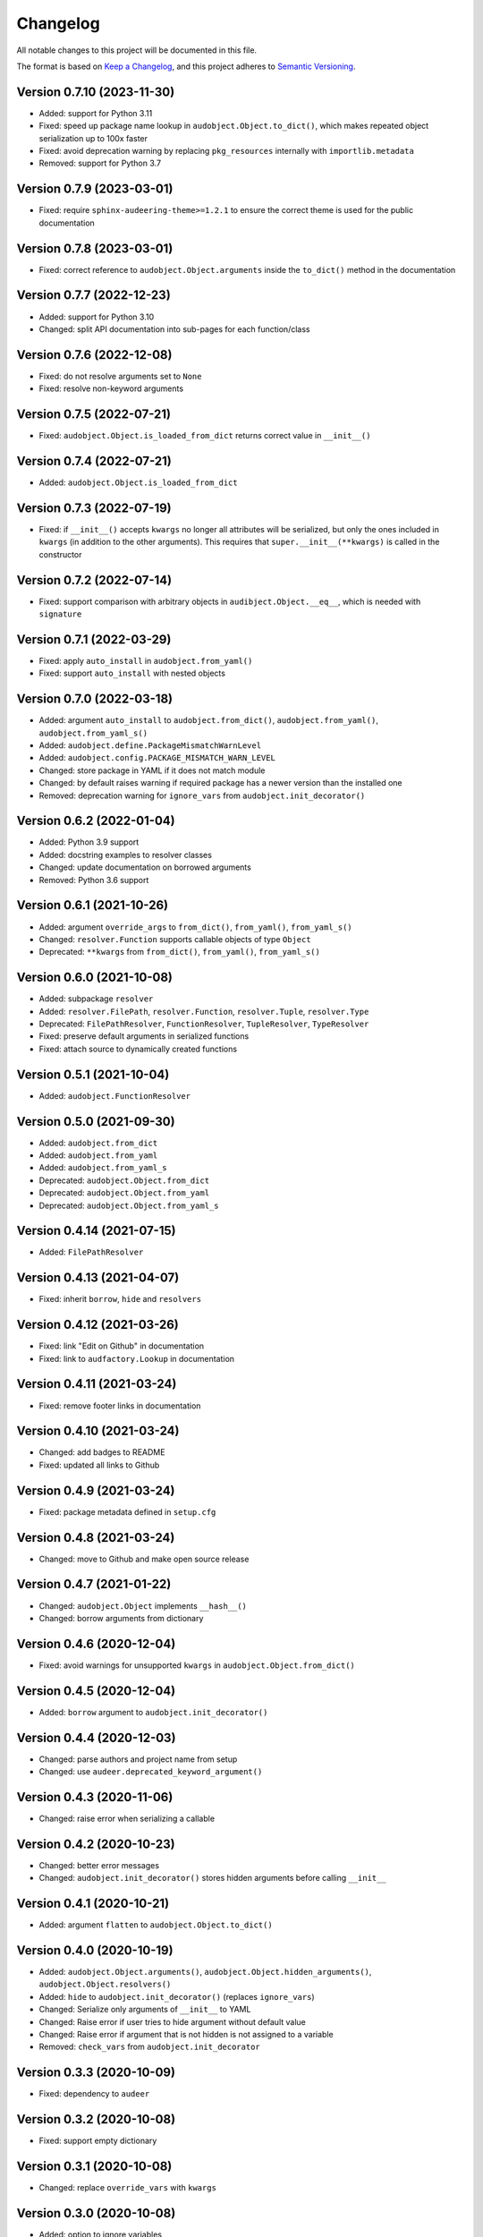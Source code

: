 Changelog
=========

All notable changes to this project will be documented in this file.

The format is based on `Keep a Changelog`_,
and this project adheres to `Semantic Versioning`_.


Version 0.7.10 (2023-11-30)
---------------------------

* Added: support for Python 3.11
* Fixed: speed up package name lookup in ``audobject.Object.to_dict()``,
  which makes repeated object serialization
  up to 100x faster
* Fixed: avoid deprecation warning
  by replacing
  ``pkg_resources``
  internally with
  ``importlib.metadata``
* Removed: support for Python 3.7


Version 0.7.9 (2023-03-01)
--------------------------

* Fixed: require ``sphinx-audeering-theme>=1.2.1``
  to ensure the correct theme is used
  for the public documentation


Version 0.7.8 (2023-03-01)
--------------------------

* Fixed: correct reference to ``audobject.Object.arguments``
  inside the ``to_dict()`` method in the documentation


Version 0.7.7 (2022-12-23)
--------------------------

* Added: support for Python 3.10
* Changed: split API documentation into sub-pages
  for each function/class


Version 0.7.6 (2022-12-08)
--------------------------

* Fixed: do not resolve arguments set to ``None``
* Fixed: resolve non-keyword arguments


Version 0.7.5 (2022-07-21)
--------------------------

* Fixed:
  ``audobject.Object.is_loaded_from_dict``
  returns correct value in
  ``__init__()``


Version 0.7.4 (2022-07-21)
--------------------------

* Added: ``audobject.Object.is_loaded_from_dict``


Version 0.7.3 (2022-07-19)
--------------------------

* Fixed: if ``__init__()`` accepts ``kwargs``
  no longer all attributes will be serialized,
  but only the ones included in ``kwargs``
  (in addition to the other arguments).
  This requires that
  ``super.__init__(**kwargs)``
  is called in the constructor


Version 0.7.2 (2022-07-14)
--------------------------

* Fixed: support comparison with arbitrary objects
  in ``audibject.Object.__eq__``,
  which is needed with ``signature``


Version 0.7.1 (2022-03-29)
--------------------------

* Fixed: apply ``auto_install`` in ``audobject.from_yaml()``
* Fixed: support ``auto_install`` with nested objects


Version 0.7.0 (2022-03-18)
--------------------------

* Added: argument ``auto_install`` to
  ``audobject.from_dict()``,
  ``audobject.from_yaml()``,
  ``audobject.from_yaml_s()``
* Added: ``audobject.define.PackageMismatchWarnLevel``
* Added: ``audobject.config.PACKAGE_MISMATCH_WARN_LEVEL``
* Changed: store package in YAML if it does not match module
* Changed: by default raises warning if required package
  has a newer version than the installed one
* Removed: deprecation warning for ``ignore_vars``
  from ``audobject.init_decorator()``


Version 0.6.2 (2022-01-04)
--------------------------

* Added: Python 3.9 support
* Added: docstring examples to resolver classes
* Changed: update documentation on borrowed arguments
* Removed: Python 3.6 support


Version 0.6.1 (2021-10-26)
--------------------------

* Added: argument ``override_args`` to
  ``from_dict()``,
  ``from_yaml()``,
  ``from_yaml_s()``
* Changed: ``resolver.Function`` supports callable objects of type ``Object``
* Deprecated: ``**kwargs`` from
  ``from_dict()``,
  ``from_yaml()``,
  ``from_yaml_s()``


Version 0.6.0 (2021-10-08)
--------------------------

* Added: subpackage ``resolver``
* Added:
  ``resolver.FilePath``,
  ``resolver.Function``,
  ``resolver.Tuple``,
  ``resolver.Type``
* Deprecated:
  ``FilePathResolver``,
  ``FunctionResolver``,
  ``TupleResolver``,
  ``TypeResolver``
* Fixed: preserve default arguments in serialized functions
* Fixed: attach source to dynamically created functions


Version 0.5.1 (2021-10-04)
--------------------------

* Added: ``audobject.FunctionResolver``


Version 0.5.0 (2021-09-30)
--------------------------

* Added: ``audobject.from_dict``
* Added: ``audobject.from_yaml``
* Added: ``audobject.from_yaml_s``
* Deprecated: ``audobject.Object.from_dict``
* Deprecated: ``audobject.Object.from_yaml``
* Deprecated: ``audobject.Object.from_yaml_s``


Version 0.4.14 (2021-07-15)
---------------------------

* Added: ``FilePathResolver``


Version 0.4.13 (2021-04-07)
---------------------------

* Fixed: inherit ``borrow``, ``hide`` and ``resolvers``


Version 0.4.12 (2021-03-26)
---------------------------

* Fixed: link "Edit on Github" in documentation
* Fixed: link to ``audfactory.Lookup`` in documentation


Version 0.4.11 (2021-03-24)
---------------------------

* Fixed: remove footer links in documentation


Version 0.4.10 (2021-03-24)
---------------------------

* Changed: add badges to README
* Fixed: updated all links to Github


Version 0.4.9 (2021-03-24)
--------------------------

* Fixed: package metadata defined in ``setup.cfg``


Version 0.4.8 (2021-03-24)
--------------------------

* Changed: move to Github and make open source release


Version 0.4.7 (2021-01-22)
--------------------------

* Changed: ``audobject.Object`` implements ``__hash__()``
* Changed: borrow arguments from dictionary


Version 0.4.6 (2020-12-04)
--------------------------

* Fixed: avoid warnings for unsupported ``kwargs`` in
  ``audobject.Object.from_dict()``

Version 0.4.5 (2020-12-04)
--------------------------

* Added: ``borrow`` argument to ``audobject.init_decorator()``

Version 0.4.4 (2020-12-03)
--------------------------

* Changed: parse authors and project name from setup
* Changed: use ``audeer.deprecated_keyword_argument()``

Version 0.4.3 (2020-11-06)
--------------------------

* Changed: raise error when serializing a callable

Version 0.4.2 (2020-10-23)
--------------------------

* Changed: better error messages
* Changed: ``audobject.init_decorator()`` stores hidden arguments
  before calling ``__init__``

Version 0.4.1 (2020-10-21)
--------------------------

* Added: argument ``flatten`` to ``audobject.Object.to_dict()``

Version 0.4.0 (2020-10-19)
--------------------------

* Added: ``audobject.Object.arguments()``,
  ``audobject.Object.hidden_arguments()``,
  ``audobject.Object.resolvers()``
* Added: ``hide`` to ``audobject.init_decorator()`` (replaces ``ignore_vars``)
* Changed: Serialize only arguments of ``__init__`` to YAML
* Changed: Raise error if user tries to hide argument without default value
* Changed: Raise error if argument that is not hidden is not assigned to a variable
* Removed: ``check_vars`` from ``audobject.init_decorator``

Version 0.3.3 (2020-10-09)
--------------------------

* Fixed: dependency to ``audeer``

Version 0.3.2 (2020-10-08)
--------------------------

* Fixed: support empty dictionary

Version 0.3.1 (2020-10-08)
--------------------------

* Changed: replace ``override_vars`` with ``kwargs``

Version 0.3.0 (2020-10-08)
--------------------------

* Added: option to ignore variables
* Added: option to override variables
* Changed: change ``sanity_check=True`` to ``check_vars=False``

Version 0.2.0 (2020-10-08)
--------------------------

* Added: ``audobject.init_decorator()``
* Added: ``audobject.Dictionary``

Version 0.1.0 (2020-10-02)
--------------------------

* Added: initial release


.. _Keep a Changelog:
    https://keepachangelog.com/en/1.0.0/
.. _Semantic Versioning:
    https://semver.org/spec/v2.0.0.html
